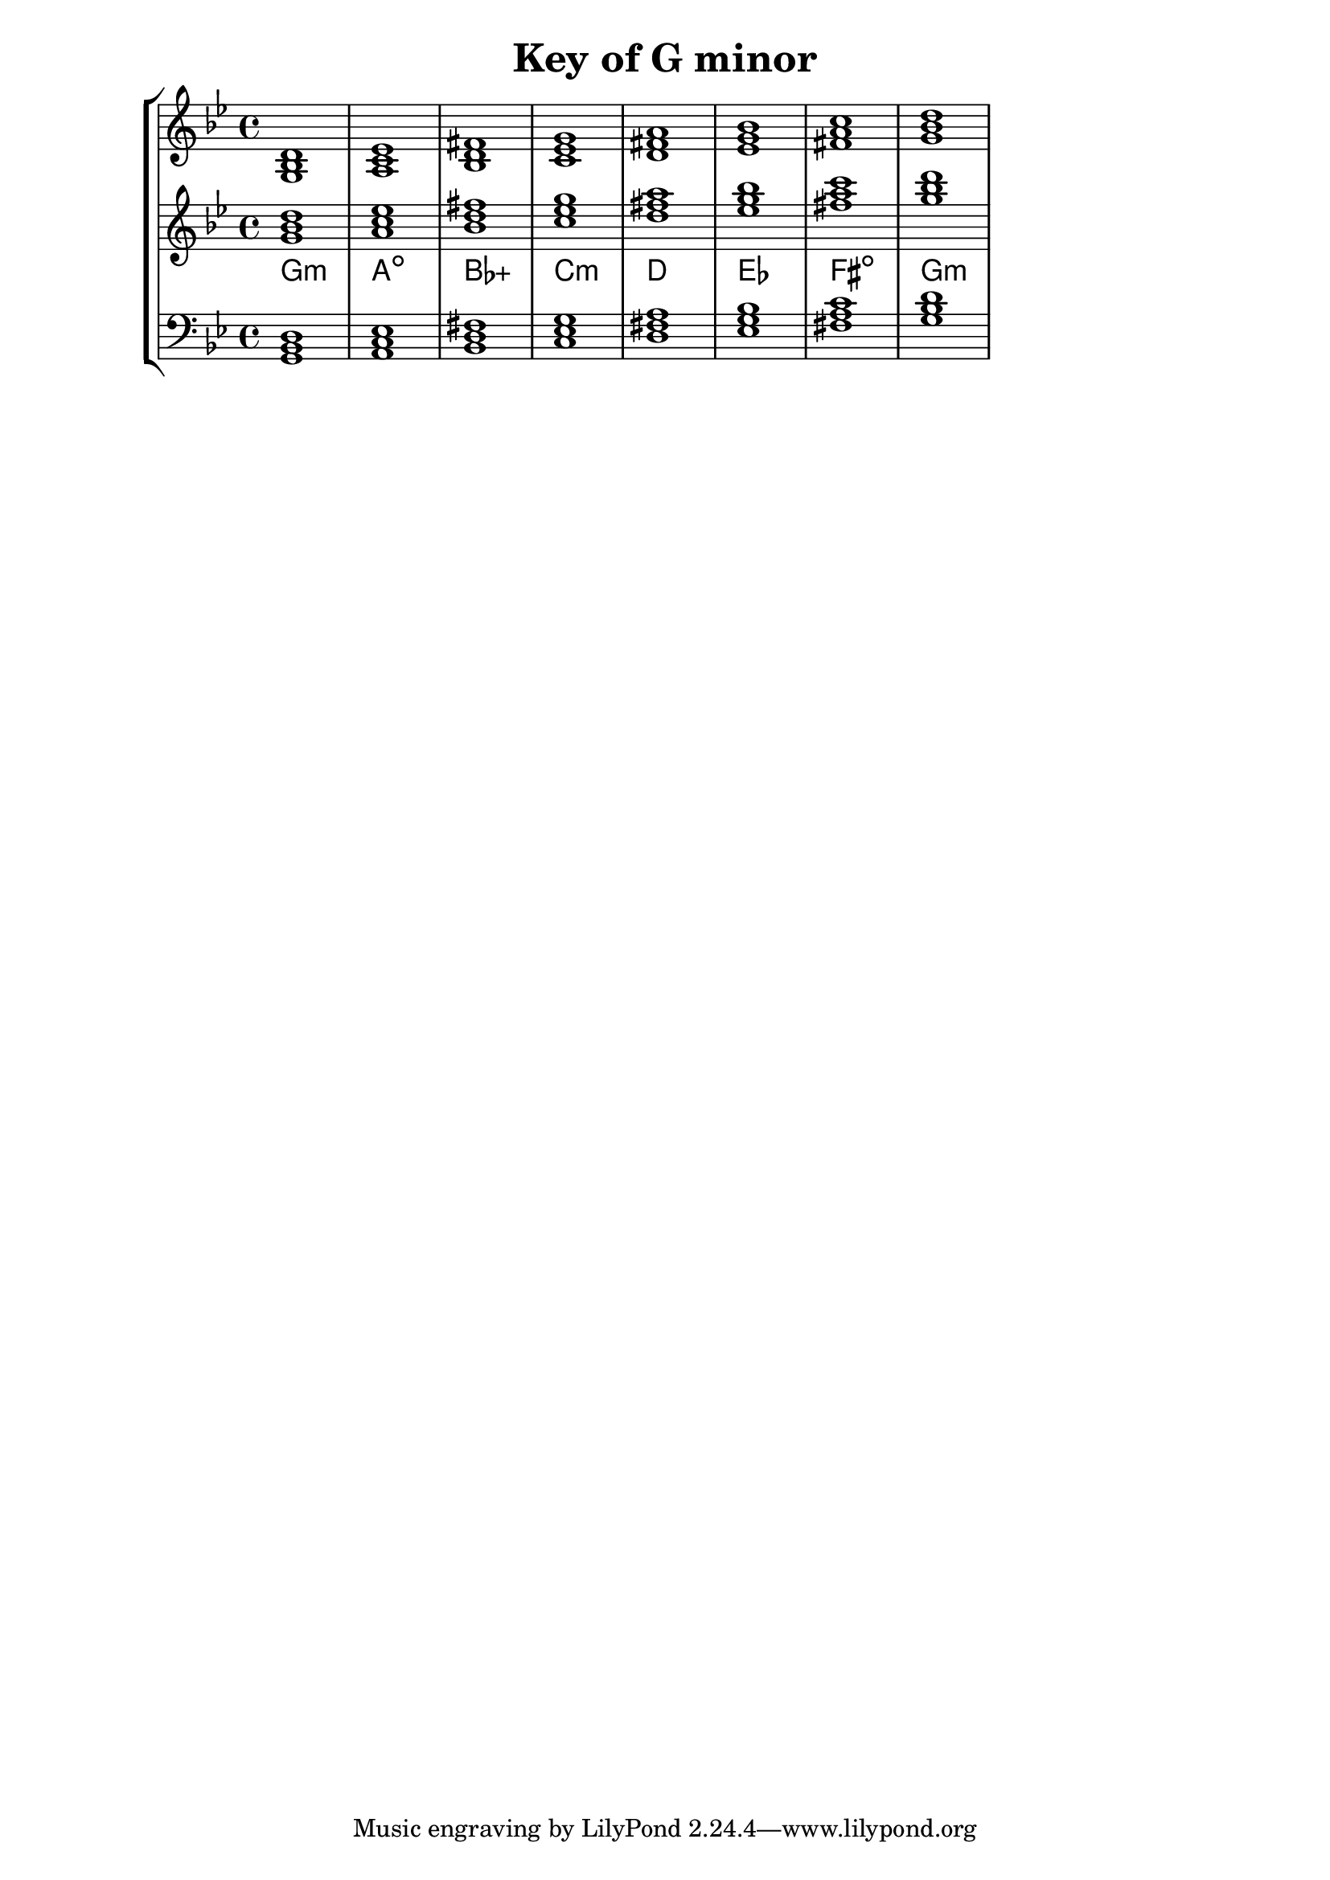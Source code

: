% Description: Chord tool for the key of G minor
% Author: Talos Thoren
% Date: January 24, 2013

\version "2.16.1"

\header
{
  title = "Key of G minor"
}

% Defining variables
% The Key of G minor has two flats:
% B-Flat, E-Flat
g_min_triads = { \key g \minor <g bes d>1 <a c ees> <bes d fis> <c ees g> <d fis a> <ees g bes> <fis a c> <g bes d> }
g_min_triadNames = \new ChordNames { \g_min_triads }

% Some Chord Tools can use alternate starting
% octaves to facilitate ease of study
alt_treb_chordTool = \new Staff \relative c''
{
  <<
    \g_min_triads
    \g_min_triadNames
  >>
}

% Main Variable
chordTool = \new StaffGroup
{
  <<
    \new Staff
    {
      \relative c'
      << 
	\g_min_triads 
	%\g_min_triadNames 
      >>
    }

    \alt_treb_chordTool

    \new Staff \relative c
    {
      \clef bass
      <<
	\g_min_triads
      >>
    }
  >>
}

\score
{
  \chordTool
}

